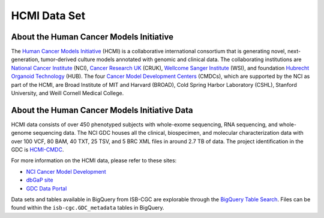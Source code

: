 *************
HCMI Data Set
*************

About the Human Cancer Models Initiative
----------------------------------------

The `Human Cancer Models Initiative <https://ocg.cancer.gov/programs/HCMI>`_ (HCMI) is a collaborative international consortium that is generating novel, next-generation, tumor-derived culture models annotated with genomic and clinical data. The collaborating institutions are `National Cancer Institute <https://www.cancer.gov/>`_ (NCI), `Cancer Research UK <https://www.cancerresearchuk.org/funding-for-researchers/how-we-deliver-research/our-research-partnerships/human-cancer-models-initiative>`_ (CRUK), `Wellcome Sanger Institute <https://www.sanger.ac.uk/science/collaboration/human-cancer-model-initiative-hcmi>`_ (WSI), and foundation `Hubrecht Organoid Technology <https://hub4organoids.eu/>`_ (HUB). The four `Cancer Model Development Centers <https://ocg.cancer.gov/programs/hcmi/nci-cancer-model-development>`_ (CMDCs), which are supported by the NCI as part of the HCMI, are Broad Institute of MIT and Harvard (BROAD), Cold Spring Harbor Laboratory (CSHL), Stanford University, and Weill Cornell Medical College.

About the Human Cancer Models Initiative Data
----------------------------------------------

HCMI data consists of over 450 phenotyped subjects with whole-exome sequencing, RNA sequencing, and whole-genome sequencing data. The NCI GDC houses all the clinical, biospecimen, and molecular characterization data with over 100 VCF, 80 BAM, 40 TXT, 25 TSV, and 5 BRC XML files in around 2.7 TB of data. The project identification in the GDC is `HCMI-CMDC <https://portal.gdc.cancer.gov/projects/HCMI-CMDC>`_.

For more information on the HCMI data, please refer to these sites:

- `NCI Cancer Model Development <https://ocg.cancer.gov/programs/hcmi/nci-cancer-model-development>`_
- `dbGaP site <https://www.ncbi.nlm.nih.gov/projects/gap/cgi-bin/study.cgi?study_id=phs001486.v2.p2>`_
- `GDC Data Portal <https://portal.gdc.cancer.gov/repository?facetTab=cases&filters=%7B%22op%22%3A%22and%22%2C%22content%22%3A%5B%7B%22op%22%3A%22in%22%2C%22content%22%3A%7B%22field%22%3A%22cases.project.program.name%22%2C%22value%22%3A%5B%22HCMI%22%5D%7D%7D%5D%7D&searchTableTab=files>`_

Data sets and tables available in BigQuery from ISB-CGC are explorable through the `BigQuery Table Search <https://isb-cgc.appspot.com/bq_meta_search/>`_. Files can be found within the ``isb-cgc.GDC_metadata`` tables in BigQuery.

